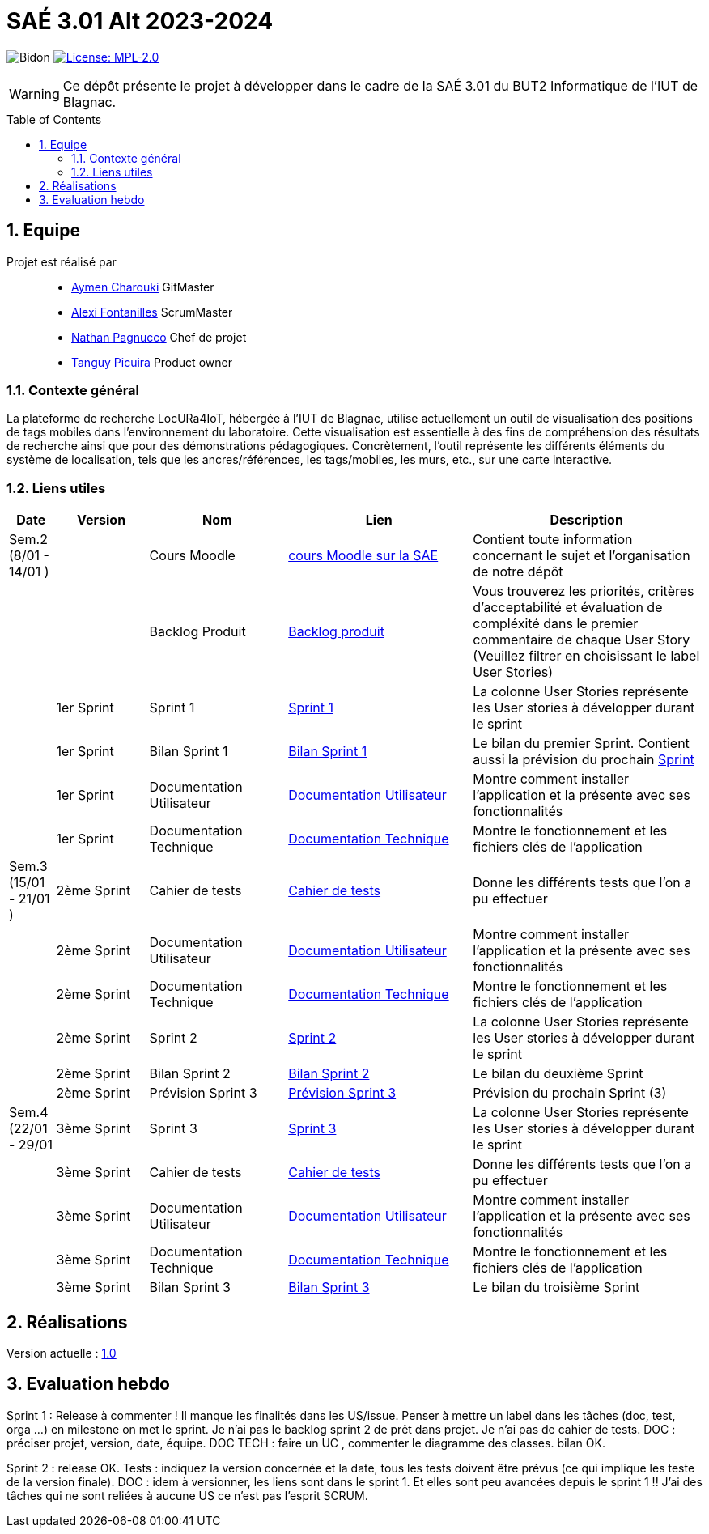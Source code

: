 = SAÉ 3.01 Alt 2023-2024
:icons: font
:models: models
:experimental:
:incremental:
:numbered:
:toc: macro
:window: _blank
:correction!:

// Useful definitions
:asciidoc: http://www.methods.co.nz/asciidoc[AsciiDoc]
:icongit: icon:git[]
:git: http://git-scm.com/[{icongit}]
:plantuml: https://plantuml.com/fr/[plantUML]
:vscode: https://code.visualstudio.com/[VS Code]

ifndef::env-github[:icons: font]
// Specific to GitHub
ifdef::env-github[]
:correction:
:!toc-title:
:caution-caption: :fire:
:important-caption: :exclamation:
:note-caption: :paperclip:
:tip-caption: :bulb:
:warning-caption: :warning:
:icongit: Git
endif::[]

:baseURL: https://github.com/IUT-Blagnac/SAE-ALT-S3-Dev-23-24-LocURa-Equipe-4

// Tags
image:{baseURL}/actions/workflows/blank.yml/badge.svg[Bidon]
image:https://img.shields.io/badge/License-MPL%202.0-brightgreen.svg[License: MPL-2.0, link="https://opensource.org/licenses/MPL-2.0"]
//---------------------------------------------------------------

WARNING: Ce dépôt présente le projet à développer dans le cadre de la SAÉ 3.01 du BUT2 Informatique de l'IUT de Blagnac.

toc::[]

== Equipe

Projet est réalisé par::

- https://github.com/AymenCharouki[Aymen Charouki] GitMaster
- https://github.com/AlexiFon[Alexi Fontanilles] ScrumMaster
- https://github.com/November304[Nathan Pagnucco] Chef de projet
- https://github.com/tanguypcr[Tanguy Picuira] Product owner


[[ContexteGénéral]]
=== Contexte général
La plateforme de recherche LocURa4IoT, hébergée à l’IUT de Blagnac, utilise actuellement un outil de visualisation des positions de tags mobiles dans l’environnement du laboratoire. Cette visualisation est essentielle à des fins de compréhension des résultats de recherche ainsi que pour des démonstrations pédagogiques. Concrètement, l’outil représente les différents éléments du système de localisation, tels que les ancres/références, les tags/mobiles, les murs, etc., sur une carte interactive.

[[liensUtiles]]
=== Liens utiles

[cols="1,2,3,4,5",options="header"]
|===
| Date  | Version  | Nom              | Lien | Description
|  Sem.2 (8/01 - 14/01 ) |   | Cours Moodle     | https://webetud.iut-blagnac.fr/course/view.php?id=920[cours Moodle sur la SAE] | Contient toute information concernant le sujet et l'organisation de notre dépôt
|     |  | Backlog Produit  | https://github.com/IUT-Blagnac/SAE-ALT-S3-Dev-23-24-LocURa-Equipe-3A04/issues[Backlog produit] | Vous trouverez les priorités, critères d’acceptabilité et évaluation de compléxité dans le premier commentaire de chaque User Story (Veuillez filtrer en choisissant le label User Stories)
|       | 1er Sprint  | Sprint 1 | https://github.com/orgs/IUT-Blagnac/projects/171[Sprint 1] | La colonne User Stories représente les User stories à développer durant le sprint
|        | 1er Sprint | Bilan Sprint 1   | https://github.com/IUT-Blagnac/SAE-ALT-S3-Dev-23-24-LocURa-Equipe-3A04/blob/master/Doc/Sprint%201/bilanSprint1.adoc[Bilan Sprint 1] | Le bilan du premier Sprint. Contient aussi la prévision du prochain https://github.com/IUT-Blagnac/SAE-ALT-S3-Dev-23-24-LocURa-Equipe-3A04/blob/master/Doc/Sprint%201/bilanSprint1.adoc#2-prochain-sprint[Sprint] 
|        | 1er Sprint | Documentation Utilisateur | https://github.com/IUT-Blagnac/SAE-ALT-S3-Dev-23-24-LocURa-Equipe-3A04/blob/master/Doc/Sprint%201/DocUtilisateur.adoc[Documentation Utilisateur] | Montre comment installer l'application et la présente avec ses fonctionnalités
|        | 1er Sprint | Documentation Technique | https://github.com/IUT-Blagnac/SAE-ALT-S3-Dev-23-24-LocURa-Equipe-3A04/blob/master/Doc/Sprint%201/DocTechnique.adoc[Documentation Technique] | Montre le fonctionnement et les fichiers clés de l'application
| Sem.3 (15/01 - 21/01 )  |2ème Sprint   | Cahier de tests | https://github.com/IUT-Blagnac/SAE-ALT-S3-Dev-23-24-LocURa-Equipe-3A04/blob/master/Doc/Sprint%202/CahierDeTest.adoc[Cahier de tests] | Donne les différents tests que l'on a pu effectuer
|         | 2ème Sprint | Documentation Utilisateur |    https://github.com/IUT-Blagnac/SAE-ALT-S3-Dev-23-24-LocURa-Equipe-3A04/blob/master/Doc/Sprint%202/DocUtilisateur.adoc[Documentation Utilisateur]| Montre comment installer l'application et la présente avec ses fonctionnalités
|         | 2ème Sprint | Documentation Technique | https://github.com/IUT-Blagnac/SAE-ALT-S3-Dev-23-24-LocURa-Equipe-3A04/blob/master/Doc/Sprint%202/DocTechnique.adoc[Documentation Technique] |  Montre le fonctionnement et les fichiers clés de l'application
|         | 2ème Sprint | Sprint 2 | https://github.com/orgs/IUT-Blagnac/projects/173[Sprint 2] | La colonne User Stories représente les User stories à développer durant le sprint
|         | 2ème Sprint | Bilan Sprint 2 | https://github.com/IUT-Blagnac/SAE-ALT-S3-Dev-23-24-LocURa-Equipe-3A04/blob/master/Doc/Sprint%202/BilanSprint2.adoc[Bilan Sprint 2] | Le bilan du deuxième Sprint
|        | 2ème Sprint | Prévision Sprint 3 | https://github.com/orgs/IUT-Blagnac/projects/174[Prévision Sprint 3] | Prévision du prochain Sprint (3) 
| Sem.4 (22/01 - 29/01       | 3ème Sprint | Sprint 3 |  https://github.com/orgs/IUT-Blagnac/projects/174[Sprint 3] | La colonne User Stories représente les User stories à développer durant le sprint
|                            | 3ème Sprint |  Cahier de tests |  https://github.com/IUT-Blagnac/SAE-ALT-S3-Dev-23-24-LocURa-Equipe-3A04/blob/master/Doc/Sprint%203/CahierDeTest.adoc[Cahier de tests] | Donne les différents tests que l'on a pu effectuer
|                            | 3ème Sprint | Documentation Utilisateur |  https://github.com/IUT-Blagnac/SAE-ALT-S3-Dev-23-24-LocURa-Equipe-3A04/blob/master/Doc/Sprint%203/DocUtilisateur.adoc[Documentation Utilisateur] |  Montre comment installer l'application et la présente avec ses fonctionnalités
|       | 3ème Sprint  | Documentation Technique | https://github.com/IUT-Blagnac/SAE-ALT-S3-Dev-23-24-LocURa-Equipe-3A04/blob/master/Doc/Sprint%203/DocTechnique.adoc[Documentation Technique] | Montre le fonctionnement et les fichiers clés de l'application
| | 3ème Sprint | Bilan Sprint 3 | https://github.com/IUT-Blagnac/SAE-ALT-S3-Dev-23-24-LocURa-Equipe-3A04/blob/master/Doc/Sprint%203/BilanSprint3.adoc[Bilan Sprint 3] | Le bilan du troisième Sprint
|===

== Réalisations 

Version actuelle : https://github.com/IUT-Blagnac/SAE-ALT-S3-Dev-23-24-LocURa-Equipe-3A04/releases/tag/V1.0[1.0]

== Evaluation hebdo

ifdef::env-github[]
image:https://docs.google.com/spreadsheets/d/e/2PACX-1vRtGk-4u-mv4RE4q76-qFY-Iy48o1WzcqSP-upBv9doa23kDXzFfHmnZaux3pDt5g/pubchart?oid=1915764491&format=image[link=https://docs.google.com/spreadsheets/d/e/2PACX-1vRtGk-4u-mv4RE4q76-qFY-Iy48o1WzcqSP-upBv9doa23kDXzFfHmnZaux3pDt5g/pubchart?oid=1915764491&format=image]
endif::[]

Sprint 1 : Release à commenter ! Il manque les finalités dans les US/issue. Penser à mettre un label dans les tâches (doc, test, orga ...) en milestone on met le sprint. Je n'ai pas le backlog sprint 2 de prêt dans projet. Je n'ai pas de cahier de tests. DOC : préciser projet, version, date, équipe. DOC TECH :  faire un UC , commenter le diagramme des classes. bilan OK.

Sprint 2 : release OK.  Tests : indiquez la version concernée et la date, tous les tests doivent être prévus (ce qui implique les teste de la version finale). DOC : idem à versionner, les liens sont dans le sprint 1. Et elles sont peu avancées depuis le sprint 1 !! J'ai des tâches qui ne sont reliées à aucune US ce n'est pas l'esprit SCRUM.  
